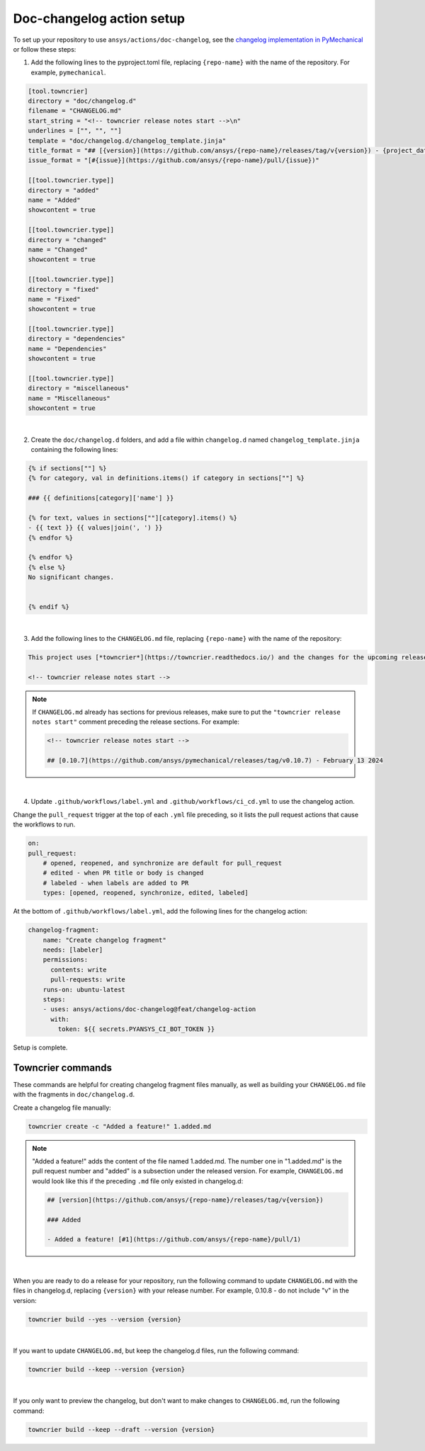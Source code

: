 .. doc-changelog action setup:

Doc-changelog action setup
==========================

To set up your repository to use ``ansys/actions/doc-changelog``, see the
`changelog implementation in PyMechanical <https://github.com/ansys/pymechanical/pull/617/files>`_
or follow these steps:


1. Add the following lines to the pyproject.toml file, replacing ``{repo-name}`` with the name of the repository. For example, ``pymechanical``.

.. code:: python

    [tool.towncrier]
    directory = "doc/changelog.d"
    filename = "CHANGELOG.md"
    start_string = "<!-- towncrier release notes start -->\n"
    underlines = ["", "", ""]
    template = "doc/changelog.d/changelog_template.jinja"
    title_format = "## [{version}](https://github.com/ansys/{repo-name}/releases/tag/v{version}) - {project_date}"
    issue_format = "[#{issue}](https://github.com/ansys/{repo-name}/pull/{issue})"

    [[tool.towncrier.type]]
    directory = "added"
    name = "Added"
    showcontent = true

    [[tool.towncrier.type]]
    directory = "changed"
    name = "Changed"
    showcontent = true

    [[tool.towncrier.type]]
    directory = "fixed"
    name = "Fixed"
    showcontent = true

    [[tool.towncrier.type]]
    directory = "dependencies"
    name = "Dependencies"
    showcontent = true

    [[tool.towncrier.type]]
    directory = "miscellaneous"
    name = "Miscellaneous"
    showcontent = true

|

2. Create the ``doc/changelog.d`` folders, and add a file within ``changelog.d`` named ``changelog_template.jinja`` containing the following lines:

.. code:: jinja

    {% if sections[""] %}
    {% for category, val in definitions.items() if category in sections[""] %}

    ### {{ definitions[category]['name'] }}

    {% for text, values in sections[""][category].items() %}
    - {{ text }} {{ values|join(', ') }}
    {% endfor %}

    {% endfor %}
    {% else %}
    No significant changes.


    {% endif %}

|

3. Add the following lines to the ``CHANGELOG.md`` file, replacing ``{repo-name}`` with the name of the repository:

.. code:: md

    This project uses [*towncrier*](https://towncrier.readthedocs.io/) and the changes for the upcoming release can be found in <https://github.com/ansys/{repo-name}/tree/main/changelog.d/>.

    <!-- towncrier release notes start -->

.. note::

    If ``CHANGELOG.md`` already has sections for previous releases, make sure to put the
    ``"towncrier release notes start"`` comment preceding the release sections. For example:

    .. code:: md

        <!-- towncrier release notes start -->

        ## [0.10.7](https://github.com/ansys/pymechanical/releases/tag/v0.10.7) - February 13 2024

|

4. Update ``.github/workflows/label.yml`` and ``.github/workflows/ci_cd.yml`` to use the changelog action.

Change the ``pull_request`` trigger at the top of each ``.yml`` file preceding, so it lists the pull request actions that cause the workflows to run.

.. code:: yaml

    on:
    pull_request:
        # opened, reopened, and synchronize are default for pull_request
        # edited - when PR title or body is changed
        # labeled - when labels are added to PR
        types: [opened, reopened, synchronize, edited, labeled]

At the bottom of ``.github/workflows/label.yml``, add the following lines for the changelog action:

.. code:: yaml

    changelog-fragment:
        name: "Create changelog fragment"
        needs: [labeler]
        permissions:
          contents: write
          pull-requests: write
        runs-on: ubuntu-latest
        steps:
        - uses: ansys/actions/doc-changelog@feat/changelog-action
          with:
            token: ${{ secrets.PYANSYS_CI_BOT_TOKEN }}


Setup is complete.


Towncrier commands
------------------

These commands are helpful for creating changelog fragment files manually, as well as building your ``CHANGELOG.md`` file
with the fragments in ``doc/changelog.d``.

Create a changelog file manually:

.. code:: bash

    towncrier create -c "Added a feature!" 1.added.md

.. note::

    "Added a feature!" adds the content of the file named 1.added.md.
    The number one in "1.added.md" is the pull request number and "added" is a subsection
    under the released version. For example, ``CHANGELOG.md`` would look like this if
    the preceding ``.md`` file only existed in changelog.d:

    .. code:: md

        ## [version](https://github.com/ansys/{repo-name}/releases/tag/v{version})

        ### Added

        - Added a feature! [#1](https://github.com/ansys/{repo-name}/pull/1)

|

When you are ready to do a release for your repository, run the following command to
update ``CHANGELOG.md`` with the files in changelog.d, replacing ``{version}`` with your
release number. For example, 0.10.8 - do not include "v" in the version:

.. code:: bash

    towncrier build --yes --version {version}

|

If you want to update ``CHANGELOG.md``, but keep the changelog.d files, run the following command:

.. code:: bash

    towncrier build --keep --version {version}

|

If you only want to preview the changelog, but don't want to make changes to ``CHANGELOG.md``,
run the following command:

.. code:: bash

    towncrier build --keep --draft --version {version}

